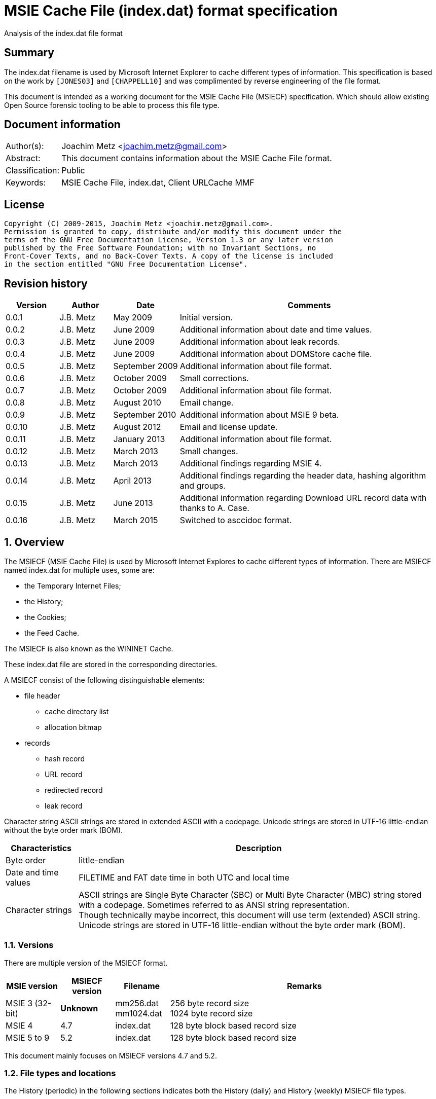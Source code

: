 = MSIE Cache File (index.dat) format specification
Analysis of the index.dat file format

:numbered!:
[abstract]
== Summary
The index.dat filename is used by Microsoft Internet Explorer to cache 
different types of information. This specification is based on the work by 
`[JONES03]` and `[CHAPPELL10]` and was complimented by reverse engineering of 
the file format.

This document is intended as a working document for the MSIE Cache File 
(MSIECF) specification. Which should allow existing Open Source forensic 
tooling to be able to process this file type.


[preface]
== Document information
[cols="1,5"]
|===
| Author(s): | Joachim Metz <joachim.metz@gmail.com>
| Abstract: | This document contains information about the MSIE Cache File format.
| Classification: | Public
| Keywords: | MSIE Cache File, index.dat, Client URLCache MMF
|===

[preface]
== License
....
Copyright (C) 2009-2015, Joachim Metz <joachim.metz@gmail.com>.
Permission is granted to copy, distribute and/or modify this document under the 
terms of the GNU Free Documentation License, Version 1.3 or any later version 
published by the Free Software Foundation; with no Invariant Sections, no 
Front-Cover Texts, and no Back-Cover Texts. A copy of the license is included 
in the section entitled "GNU Free Documentation License".
....

[preface]
== Revision history
[cols="1,1,1,5",options="header"]
|===
| Version | Author | Date | Comments
| 0.0.1 | J.B. Metz | May 2009 | Initial version.
| 0.0.2 | J.B. Metz | June 2009 | Additional information about date and time values.
| 0.0.3 | J.B. Metz | June 2009 | Additional information about leak records.
| 0.0.4 | J.B. Metz | June 2009 | Additional information about DOMStore cache file.
| 0.0.5 | J.B. Metz | September 2009 | Additional information about file format.
| 0.0.6 | J.B. Metz | October 2009 | Small corrections.
| 0.0.7 | J.B. Metz | October 2009 | Additional information about file format.
| 0.0.8 | J.B. Metz | August 2010 | Email change.
| 0.0.9 | J.B. Metz | September 2010 | Additional information about MSIE 9 beta.
| 0.0.10 | J.B. Metz | August 2012 | Email and license update.
| 0.0.11 | J.B. Metz | January 2013 | Additional information about file format.
| 0.0.12 | J.B. Metz | March 2013 | Small changes.
| 0.0.13 | J.B. Metz | March 2013 | Additional findings regarding MSIE 4.
| 0.0.14 | J.B. Metz | April 2013 | Additional findings regarding the header data, hashing algorithm and groups.
| 0.0.15 | J.B. Metz | June 2013 | Additional information regarding Download URL record data with thanks to A. Case.
| 0.0.16 | J.B. Metz | March 2015 | Switched to asccidoc format.
|===

:numbered:
== Overview
The MSIECF (MSIE Cache File) is used by Microsoft Internet Explores to cache 
different types of information. There are MSIECF named index.dat for multiple 
uses, some are:

* the Temporary Internet Files;
* the History;
* the Cookies;
* the Feed Cache.

The MSIECF is also known as the WININET Cache.

These index.dat file are stored in the corresponding directories.

A MSIECF consist of the following distinguishable elements:

* file header
** cache directory list
** allocation bitmap
* records
** hash record
** URL record
** redirected record
** leak record

Character string
ASCII strings are stored in extended ASCII with a codepage.
Unicode strings are stored in UTF-16 little-endian without the byte order mark (BOM).

[cols="1,5",options="header"]
|===
| Characteristics | Description
| Byte order | little-endian
| Date and time values | FILETIME and FAT date time in both UTC and local time
| Character strings | ASCII strings are Single Byte Character (SBC) or Multi Byte Character (MBC) string stored with a codepage. Sometimes referred to as ANSI string representation. +
Though technically maybe incorrect, this document will use term (extended) ASCII string. +
Unicode strings are stored in UTF-16 little-endian without the byte order mark (BOM).
|===

=== Versions

There are multiple version of the MSIECF format.

[cols="1,1,1,5",options="header"]
|===
| MSIE version | MSIECF version | Filename | Remarks
| MSIE 3 (32-bit) | [yellow-background]*Unknown* | mm256.dat +
mm1024.dat | 256 byte record size +
1024 byte record size
| MSIE 4 | 4.7 | index.dat | 128 byte block based record size
| MSIE 5 to 9 | 5.2 | index.dat | 128 byte block based record size
|===

This document mainly focuses on MSIECF versions 4.7 and 5.2.

=== File types and locations
The History (periodic) in the following sections indicates both the History (daily) and History (weekly) MSIECF file types.

==== MSIE 4 on Windows 98

[cols="1,3",options="header"]
|===
| Type of MSIECF file | Characteristics
| Temporary Internet Files (Cache) | %WINDIR%\Temporary Internet Files\index.dat
| History (global) | %WINDIR%\History\index.dat
| History (periodic) | %WINDIR%\History\\MSHist01yyyymmddyyyymmdd\index.dat
| Cookies | %WINDIR%\Cookies\index.dat
|===

==== MSIE 5 on Windows 2000

[cols="1,3",options="header"]
|===
| Type of MSIECF file | Characteristics
| Temporary Internet Files (Cache) | %USERPROFILE%\Local Settings\Temporary Internet Files\Content.IE5\index.dat
| History (global) | %USERPROFILE%\Local Settings\History\History.IE5\index.dat
| History (periodic) | %USERPROFILE%\Local Settings\History\History.IE5\MSHist01yyyymmddyyyymmdd\index.dat
| Cookies | %USERPROFILE%\Cookies\index.dat
| User data | %USERPROFILE%\Application Data\Microsoft\Internet Explorer\UserData\index.dat
|===

==== MSIE 6 on Windows XP SP1, Windows 2003

[cols="1,3",options="header"]
|===
| Type of MSIECF file | Characteristics
| Temporary Internet Files (Cache) | %USERPROFILE%\Local Settings\Temporary Internet Files\Content.IE5\index.dat
| History (global) | %USERPROFILE%\Local Settings\History\History.IE5\index.dat
| History (periodic) | %USERPROFILE%\Local Settings\History\History.IE5\MSHist01yyyymmddyyyymmdd\index.dat
| Cookies | %USERPROFILE%\Cookies\index.dat
| User data | %USERPROFILE%\UserData\index.dat
|===

==== MSIE 7 on Windows XP SP2

[cols="1,3",options="header"]
|===
| Type of MSIECF file | Characteristics
| Temporary Internet Files (Cache) | %USERPROFILE%\Local Settings\Temporary Internet Files\Content.IE5\index.dat
| History (global) | %USERPROFILE%\Local Settings\History\History.IE5\index.dat
| History (periodic) | %USERPROFILE%\Local Settings\History\History.IE5\MSHist01yyyymmddyyyymmdd\index.dat
| Cookies | %USERPROFILE%\Cookies\index.dat
| Feeds Cache | %USERPROFILE%\Local Settings\Application Data\Microsoft\Feeds Cache\index.dat
| User data | %USERPROFILE%\UserData\index.dat
|===

==== MSIE 7 on Vista

[cols="1,3",options="header"]
|===
| Type of MSIECF file | Characteristics
| Temporary Internet Files (Cache) | %USERPROFILE%\AppData\Local\Microsoft\Windows\Temporary Internet Files\Content.IE5\index.dat +
%USERPROFILE%\AppData\Local\Microsoft\Windows\Temporary Internet Files\Low\Content.IE5\index.dat
| History (global) | %USERPROFILE%\AppData\Local\Microsoft\Windows\History\History.IE5\index.dat +
%USERPROFILE%\AppData\Local\Microsoft\Windows\History\Low\History.IE5\index.dat +
| History (periodic) | %USERPROFILE%\AppData\Local\Microsoft\Windows\History\History.IE5\MSHist01yyyymmddyyyymmdd\index.dat +
%USERPROFILE%\AppData\Local\Microsoft\Windows\History\Low\History.IE5\MSHist01yyyymmddyyyymmdd\index.dat
| Cookies | %USERPROFILE%\AppData\Roaming\Microsoft\Windows\Cookies\index.dat +
%USERPROFILE%\AppData\Roaming\Microsoft\Windows\Cookies\Low\index.dat +
%USERPROFILE%\AppData\Local\Temp\Low\Cookies\index.dat
| User data | %USERPROFILE%\AppData\Roaming\Microsoft\Internet Explorer\UserData\index.dat +
%USERPROFILE%\AppData\Roaming\Microsoft\Internet Explorer\UserData\Low\index.dat
| Feeds Cache | %USERPROFILE%\AppData\Local\Microsoft\Feeds Cache\index.dat
|===

==== MSIE 8 on Windows XP SP3

[cols="1,3",options="header"]
|===
| Type of MSIECF file | Characteristics
| Temporary Internet Files (Cache) | %USERPROFILE%\Local Settings\Temporary Internet Files\Content.IE5\index.dat
| History (global) | %USERPROFILE%\Local Settings\History\History.IE5\index.dat
| History (periodic) | %USERPROFILE%\Local Settings\History\History.IE5\MSHist01yyyymmddyyyymmdd\index.dat
| Cookies | %USERPROFILE%\Cookies\index.dat
| User data | %USERPROFILE%\UserData\index.dat
| InPrivate Filtering | %USERPROFILE%\PrivacIE\index.dat
| [yellow-background]*Compatibility Cache* | 
| TLD Cache | %USERPROFILE%\IETldCache\index.dat
| Feeds Cache | %USERPROFILE%\Local Settings\Application Data\Microsoft\Feeds Cache\index.dat
| DOM store | %USERPROFILE%\Local Settings\Application Data\Microsoft\Internet Explorer\DOMStore\index.dat
|===

==== MSIE 8 on Windows 2008

[cols="1,3",options="header"]
|===
| Type of MSIECF file | Characteristics
| Temporary Internet Files (Cache) | %USERPROFILE%\AppData\Local\Microsoft\Windows\Temporary Internet Files\Content.IE5\index.dat +
%USERPROFILE%\AppData\Local\Microsoft\Windows\Temporary Internet Files\Low\Content.IE5\index.dat
| History (global) | %USERPROFILE%\AppData\Local\Microsoft\Windows\History\History.IE5\index.dat +
%USERPROFILE%\AppData\Local\Microsoft\Windows\History\Low\History.IE5\index.dat
| History (periodic) | %USERPROFILE%\AppData\Local\Microsoft\Windows\History\History.IE5\MSHist01yyyymmddyyyymmdd\index.dat +
%USERPROFILE%\AppData\Local\Microsoft\Windows\History\Low\History.IE5\MSHist01yyyymmddyyyymmdd\index.dat
| Cookies | %USERPROFILE%\AppData\Roaming\Microsoft\Windows\Cookies\index.dat +
%USERPROFILE%\AppData\Roaming\Microsoft\Windows\Cookies\Low\index.dat +
[yellow-background]*%USERPROFILE%\AppData\Local\Temp\Low\Cookies\index.dat*
| User data | %USERPROFILE%\AppData\Roaming\Microsoft\Internet Explorer\UserData\index.dat +
%USERPROFILE%\AppData\Roaming\Microsoft\Internet Explorer\UserData\Low\index.dat
| InPrivate Filtering | %USERPROFILE%\AppData\Roaming\Microsoft\Windows\PrivacIE\index.dat +
%USERPROFILE%\AppData\Roaming\Microsoft\Windows\PrivacIE\Low\index.dat
| [yellow-background]*Compatibility Cache* | %USERPROFILE%\AppData\Roaming\Microsoft\Windows\IECompatCache\index.dat +
%USERPROFILE%\AppData\Roaming\Microsoft\Windows\IECompatCache\Low\index.dat
| TLD Cache | %USERPROFILE%\AppData\Roaming\Microsoft\Windows\IETldCache\index.dat +
%USERPROFILE%\AppData\Roaming\Microsoft\Windows\IETldCache\Low\index.dat
| Feeds Cache | %USERPROFILE%\AppData\Local\Microsoft\Feeds Cache\index.dat
| DOM store | %USERPROFILE%\AppData\Local\Microsoft\Internet Explorer\DOMStore\index.dat +
%USERPROFILE%\AppData\LocalLow\Microsoft\Internet Explorer\DOMStore\index.dat
|===

==== MSIE 9 on Windows 7

[cols="1,3",options="header"]
|===
| Type of MSIECF file | Characteristics
| Temporary Internet Files (Cache) | %USERPROFILE%\AppData\Local\Microsoft\Windows\Temporary Internet Files\Content.IE5\index.dat +
%USERPROFILE%\AppData\Local\Microsoft\Windows\Temporary Internet Files\Low\Content.IE5\index.dat
| History (global) | %USERPROFILE%\AppData\Local\Microsoft\Windows\History\History.IE5\index.dat +
%USERPROFILE%\AppData\Local\Microsoft\Windows\History\Low\History.IE5\index.dat
| History (periodic) | %USERPROFILE%\AppData\Local\Microsoft\Windows\History\History.IE5\MSHist01yyyymmddyyyymmdd\index.dat +
%USERPROFILE%\AppData\Local\Microsoft\Windows\History\Low\History.IE5\MSHist01yyyymmddyyyymmdd\index.dat
| Cookies | %USERPROFILE%\AppData\Roaming\Microsoft\Windows\Cookies\index.dat +
%USERPROFILE%\AppData\Roaming\Microsoft\Windows\Cookies\Low\index.dat
| User data | %USERPROFILE%\AppData\Roaming\Microsoft\Internet Explorer\UserData\index.dat +
%USERPROFILE%\AppData\Roaming\Microsoft\Internet Explorer\UserData\Low\index.dat
| InPrivate Filtering | %USERPROFILE%\AppData\Roaming\Microsoft\Windows\PrivacIE\index.dat +
%USERPROFILE%\AppData\Roaming\Microsoft\Windows\PrivacIE\Low\index.dat
| [yellow-background]*Compatibility Cache* | %USERPROFILE%\AppData\Roaming\Microsoft\Windows\IECompatCache\index.dat +
%USERPROFILE%\AppData\Roaming\Microsoft\Windows\IECompatCache\Low\index.dat
| TLD Cache | %USERPROFILE%\AppData\Roaming\Microsoft\Windows\IETldCache\index.dat +
%USERPROFILE%\AppData\Roaming\Microsoft\Windows\IETldCache\Low\index.dat
| Feeds Cache | %USERPROFILE%\AppData\Local\Microsoft\Feeds Cache\index.dat
| DOM store | %USERPROFILE%\AppData\Local\Microsoft\Internet Explorer\DOMStore\index.dat +
%USERPROFILE%\AppData\LocalLow\Microsoft\Internet Explorer\DOMStore\index.dat
| Download history | %USERPROFILE%\AppData\Roaming\Microsoft\Windows\IEDownloadHistory\index.dat
|===

=== Test version
The following version of programs were used to test the information within this document:

* MSIE 4, 5, 6, 7, 8, 9

== File header
The file header is of 72 bytes of size and consists of:

[cols="1,1,1,5",options="header"]
|===
| Offset | Size | Value | Description
| 0 | 28 | "Client\x20UrlCache\x20MMF\x20Ver\x20#.#\x00" | The signature and version string +
ASCII string with an end-of-string character +
The # characters contain the major and minor versions.
| 28 | 4 | | The file size
| 32 | 4 | | The first hash table record offset +
The file offset to the first part of the hash table +
This value always should be a multitude of 128 and greater equal 0x4000 or 0 if no hash table is available.
| 36 | 4 | | The total number of blocks
| 40 | 4 | | The number of allocated blocks
| 44 | 4 | 0 | [yellow-background]*Unknown (Empty value)*
| 48 | 4 | | The cache size (quota) limit of the container +
Contains the number of bytes
| 52 | 4 | 0 | [yellow-background]*Unknown* +
[yellow-background]*Empty value or 64-bit extension of previous value*
| 56 | 4 | | The cache size of the container +
Contains the number of bytes
| 60 | 4 | 0 | [yellow-background]*Unknown* +
[yellow-background]*Empty value or 64-bit extension of previous value*
| 64 | 4 | | The non-releasable cache size of the container. (The size of the cache container exempt from scavenging) +
Contains the number of bytes
| 68 | 4 | 0 | [yellow-background]*Unknown* +
[yellow-background]*Empty value or 64-bit extension of previous value*
|===

The container is the cache container e.g. the files in the corresponding cache 
directories.

[NOTE]
[yellow-background]*Can the signature and version string be set in the registry? Is it variable of length? Or is 28 bytes the maximum length?*

=== The cache directory table
The file header is followed by the cache directory table.

The cache directory table is variable of size and consists of:

[cols="1,1,1,5",options="header"]
|===
| Offset | Size | Value | Description
| 72 | 4 | | Number of cache directory entries +
[yellow-background]*A maximum of 32 ?*
| 76 | ... | | Cache directory entries
|===

The cache directory entry is 12 bytes of size and consists of:

[cols="1,1,1,5",options="header"]
|===
| Offset | Size | Value | Description
| 0 | 4 | | The number of cached files in the directory
| 4 | 8 | | Cache directory name +
ASCII string without an end-of_string character
|===

[NOTE]
A cache directory can contain other files besides the cached files.

=== Header data
The cache directory table is follow by the header data which is an array of
32 x 32-bit values.

[cols="1,1,1,5",options="header"]
|===
| Offset | Size | Value | Description
| 460 (0x1cc) | 4 | | [yellow-background]*Unknown* +
[yellow-background]*0a 00 00 00*
| 464 | 4 | | [yellow-background]*Unknown* +
[yellow-background]*02 00 00 00* +
[yellow-background]*04 00 00 00* +
[yellow-background]*9f 00 00 00*
| 468 | 4 | | [yellow-background]*Unknown* +
[yellow-background]*04 00 00 00* +
[yellow-background]*c5 05 00 00* +
[yellow-background]*d2 00 00 00*
| 472 | 8 | | [yellow-background]*Unknown (Empty values)*
| 480 | 4 | | [yellow-background]*Unknown* +
[yellow-background]*08 40 00 00*
| 484 | ... | | 
| 588 | 4 | | [yellow-background]*Unknown (Empty values)*
|===

=== The allocation bitmap
The allocation bitmap is situated at offset 592 (0x250). The allocation bitmap 
continues to offset 16384 (0x4000) but only the number of bytes necessary for 
the file size is used.

Every bit represents a block of 128 byte (0x80) starting at the (base) offset 
0x4000. The bitmap is stored byte-wise where the LSB refers to the lowest 
offset, e.g.
....
base offset	: 0x4000
first allocation bitmap byte	: 0xf0
unallocated range	: 0x4000 – 0x4200
allocated range	: 0x4200 - 0x4400
....

== Hash table record
The hash table record consists of:

* the hash table header
* hash table entries

The hash table record is 4096 bytes of size.

The hash table header is 16 bytes of size and consist of:

[cols="1,1,1,5",options="header"]
|===
| Offset | Size | Value | Description
4+| _WININET FILEMAP_ENTRY_
| 0 | 4 | "HASH" | The signature
| 4 | 4 | 32 (0x20) | The number of blocks in hash table +
The block size is 128 bytes +
32 x 128 = 4096 +
This value includes the size of the hash table header +
The hash table entry data size is: +
4096 – 12 = 4084
4+| _WININET LIST_FILEMAP_ENTRY_
| 8 | 4 | | Next hash table record offset +
The file offset to the next part of the hash table or 0 if this is the last part of the hash table
| 12 | 4 | | The sequence number +
0 identifies the first hash table record
|===

=== Hash table entry
The hash table entry (HASH_ITEM) is 8 bytes of size and consists of:

[cols="1,1,1,5",options="header"]
|===
| Offset | Size | Value | Description
| 0 | 4 | | Record hash
| 4 | 4 | | Record offset +
This value always should be a multitude of 128 and greater equal 0x4000 +
If the record offset contains the same value as the record hash the value is unused
|===

Hash table entries that contain the same record hash and offset seem to be unused.

=== Record hash
The record hash is 32-bits of size and consists of:

[cols="1,1,1,5",options="header"]
|===
| Offset | Size | Value | Description
| 0.0 | 5 bits | | Record hash flags
| 0.5 | 1 bit | | [yellow-background]*Unused*
| 0.6 | 26 bits | | Record hash value
|===

The record hash can contain different values:

[cols="1,5",options="header"]
|===
| Value | Description
| 0x#######0 | Valid URL record
| 0x00000001 | Invalid URL record +
Some of the record offsets might be still valid
| 0x00000003 | [yellow-background]*unknown record* +
[yellow-background]*only seen as unused: with a record offset of 0x00000003*
| 0x#######5 | REDR record
| 0x0badf00d | Hash table entry is uninitialized
| 0xdeadbeef | Hash table entry is uninitialized (MSIE 8)
|===

[yellow-background]*The uninitialized hash table entries can occur in all hash table records not only the last one. Often the hash tables are only filled to offset 0xe00?*

The valid URL records in the hash table do not refer to all the allocated URL 
records in the file.

[yellow-background]*Maybe the record hash refers to a bucket of records not a single record.*

=== Record hash flags

[cols="1,5",options="header"]
|===
| Value | Description
| 0x01 | Entry is unused
| 0x02 | Entry is locked
| 0x04 | Entry is redirected (point to a REDR record)
| 0x08 | Entry is part of group
| 0x10 | Entry is part of a list of groups
|===

=== Hash algorithm
[yellow-background]*TODO: add text.*

== URL record
The URL record represents a cached entry. `[JONES03]` refers to this record as 
the URL activity record.

=== URL record format version 4.7
The URL record version 4.7 ([yellow-background]*URL_FILEMAP_ENTRY*) is variable 
of size and consists of:

[cols="1,1,1,5",options="header"]
|===
| Offset | Size | Value | Description
4+| _WININET FILEMAP_ENTRY_
| 0 | 4 | "URL\x20" | The signature
| 4 | 4 | | The number of blocks in URL record +
The block size is 128 bytes
4+| 
| 8 | 8 | | The secondary time value +
Contains a FILETIME or 0 if not set +
See section: <<use_of_filetime_values,Use of the FILETIME values>>
| 16 | 8 | | The primary time value +
Contains a FILETIME or 0 if not set +
[yellow-background]*Can contain 0x7fffffff 0xffffffff* +
See section: <<use_of_filetime_values,Use of the FILETIME values>>
| 24 | 8 | | [yellow-background]*Expiration date and time* +
Contains a FILETIME or 0 if not set
| 32 | 4 | | Cached file size +
Contains the number of bytes
| 36 | 12 | | [yellow-background]*Unknown (Empty values)*
| 48 | 4 | | [yellow-background]*Unknown (Empty values)*
| 52 | 4 | | [yellow-background]*Unknown*
| 56 | 4 | 104 (0x0068) | The location offset +
The value is relative to the start of the URL record or 0 if not set
| 60 | 1 | | Cache directory index +
A value of 0 represents the first cache directory
| 61 | 3 | | [yellow-background]*Unknown*
| 64 | 4 | | The filename offset +
The value is relative to the start of the URL record or 0 if not set
| 68 | 4 | | Cache entry flags
| 72 | 4 | | The data offset +
The value is relative to the start of the URL record or 0 if not set
| 76 | 4 | | The data size
| 80 | 4 | | [yellow-background]*Unknown (Empty values)*
| 84 | 4 | | Last checked date and time (Last synchronization date and time) +
Contains a FAT date time or 0 if not set +
See section: <<fat_date_time,FAT date time>>
| 88 | 4 | | Number of hits
| 92 | 4 | | [yellow-background]*Unknown (Empty values)* +
[yellow-background]*Use count used in memory?*
| 96 | 4 | | [yellow-background]*Unknown (Last cache synchronization date and time)* +
Contains a FAT date time or 0 if not set +
See section: <<fat_date_time,FAT date time>>
| 100 | 4 | | [yellow-background]*Unknown (Empty values)*
4+| _URL record data variable of size_
| 104 +
(location offset) | ... | | The location +
ASCII string with an end-of-string character +
[yellow-background]*Special characters are URL encoded* +
(4 byte aligned)
| (filename offset) | ... | | The filename in cache directory +
ASCII string with an end-of-string character
| (data offset) | (data size) | | Data
| ... | ... | | [yellow-background]*Unknown (Uninitialized)*
|===

=== URL record format version 5.2
The URL record version 5.2 (IE5_URL_FILEMAP_ENTRY or IE6_URL_FILEMAP_ENTRY) is 
variable of size and consists of:

[cols="1,1,1,5",options="header"]
|===
| Offset | Size | Value | Description
4+| _WININET FILEMAP_ENTRY_
| 0 | 4 | "URL\x20" | The signature
| 4 | 4 | | The number of blocks in URL record +
The block size is 128 bytes
4+| 
| 8 | 8 | | The secondary time value
Contains a FILETIME or 0 if not set +
See section: <<use_of_filetime_values,Use of the FILETIME values>>
| 16 | 8 | | The primary time value +
Contains a FILETIME or 0 if not set +
See section: <<use_of_filetime_values,Use of the FILETIME values>>
| 24 | 4 | | Expiration date and time +
Contains a FAT date time or 0 if not set +
[yellow-background]*Can contain 0xffff 0xffff (seen in a Visited URL record with an about: URI)* +
[yellow-background]*-1 => never* +
See section: <<fat_date_time,FAT date time>>
| 28 | 4 | | [yellow-background]*Unknown (Empty values)*
| 32 | 4 | | Cached file size +
Contains the number of bytes
| 36 | 4 | | Upper part of a 64-bit cached file size +
Contains the number of bytes
| 40 | 4 | | Group or group list offset
| 44 | 4 | | The non-releasable time delta (exempt time delta) +
Contains the number of seconds +
Contains the number of seconds before the cached item may be released. The time delta is relative to the [yellow-background]*last access time*. Often it contains the value 86400 (0x00015180) seconds or 24 hours.
| 48 | 4 | 96 (0x0060) | [yellow-background]*Unknown offset* +
The value is relative to the start of the URL record
| 52 | 4 | 104 (0x0068) | The location offset +
The value is relative to the start of the URL record or 0 if not set
| 56 | 1 | | Cache directory index +
A value of 0 represents the first cache directory +
[yellow-background]*0xfe => special type (cookie/iecompat/iedownload)?* +
[yellow-background]*0xff => ?* +
[yellow-background]*Note: A value of 0xFF could be a special flag. There is no associated file in the cache and the URL has the a *.cdf extension. Could be Channel Definition Files.*
| 57 | 1 | | [yellow-background]*Unknown (synchronization count)* +
[yellow-background]*0x00 => +
[yellow-background]*0x01 => +
[yellow-background]*0x02 => +
[yellow-background]*0x03 =>
| 58 | 1 | | [yellow-background]*Format version* +
[yellow-background]*0x00 => IE5_URL_FILEMAP_ENTRY* +
[yellow-background]*0x10 => IE6_URL_FILEMAP_ENTRY*
| 59 | 1 | | [yellow-background]*Copy of format version* +
[yellow-background]*0x00 => IE5_URL_FILEMAP_ENTRY* +
[yellow-background]*0x10 => IE6_URL_FILEMAP_ENTRY*
| 60 | 4 | | The filename offset +
The value is relative to the start of the URL record or 0 if not set
| 64 | 4 | | Cache entry flags
| 68 | 4 | | The data offset +
The value is relative to the start of the URL record or 0 if not set
| 72 | 4 | | The data size
| 76 | 4 | | [yellow-background]*Unknown (file extension offset or empty values)*
| 80 | 4 | | Last checked date and time (Last synchronization date and time) +
Contains a FAT date time or 0 if not set +
See section: <<fat_date_time,FAT date time>>
| 84 | 4 | | Number of hits [yellow-background]*(number of times the entry has been locked)*
| 88 | 4 | | [yellow-background]*Unknown (Empty values)* +
[yellow-background]*Use count used in memory?* +
[yellow-background]*(level of lock nesting of the entry)*
| 92 | 4 | | [yellow-background]*Unknown* +
[yellow-background]*Last cache synchronization date and time (entry creation time?)* +
Contains a FAT date time or 0 if not set +
See section: <<fat_date_time,FAT date time>>
4+| _URL record data variable of size_
| 96 +
(unknown offset) | 4 | | [yellow-background]*Unknown value* +
(8 byte aligned)
| 100 | 4 | | [yellow-background]*Unknown (Uninitialized)
| 104 +
(location offset) | ... | | The location +
ASCII string with an end-of-string character +
[yellow-background]*Special characters are URL encoded* +
[yellow-background]*(8 byte aligned)*
| (filename offset) | ... | | The filename in cache directory +
ASCII string with an end-of-string character
| (data offset) | (data size) | | Data
| ... | ... | | [yellow-background]*Unknown (Uninitialized)*
|===

=== Cache entry flags
The cache entry flags consist of the following values:

[cols="1,1,5",options="header"]
|===
| Value | Identifier | Description
| 0x00000001 | NORMAL_CACHE_ENTRY | Normal cache entry; can be deleted to recover space for new entries.
| 0x00000002 | STABLE_CACHE_ENTRY | 
| 0x00000004 | STICKY_CACHE_ENTRY | Sticky cache entry that is exempt from scavenging for the amount of time specified by release  (exempt) delta. The default value set by the function CommitUrlCacheEntry is one day. +
[yellow-background]*Has extended flags (unknown value at offset 40): 0x00004008?*
| 0x00000008 | EDITED_CACHE_ENTRY | Cache entry file that has been edited externally. This cache entry type is exempt from scavenging. +
[yellow-background]*Set for iecompat: and TLD Cache entries*
| 0x00000010 | TRACK_OFFLINE_CACHE_ENTRY | Not currently implemented.
| 0x00000020 | TRACK_ONLINE_CACHE_ENTRY | Not currently implemented.
| 0x00000040 | | [yellow-background]*Is cached/cache-able?* +
[yellow-background]*Not set if header contains "Pragma: no-cache" or other cache related headers are present*
3+| 
| 0x00001000 | | [yellow-background]*HTTP request method* +
[yellow-background]*0 => GET* +
[yellow-background]*| 1 => POST*
3+| 
| 0x00010000 | SPARSE_CACHE_ENTRY | Partial response cache entry.
| 0x00020000 | OCX_CACHE_ENTRY | OLE Control Extension (OCX) cache entry. +
OCX is a predecessor of ActiveX +
[yellow-background]*Set for PrivacIE:*+
3+| 
| 0x00100000 | COOKIE_CACHE_ENTRY | Cookie cache entry.
| 0x00200000 | URLHISTORY_CACHE_ENTRY | Visited link cache entry.
| 0x00400000 | PENDING_DELETE_CACHE_ENTRY | Cache entry is pending deletion.
3+| 
| 0x10000000 | INSTALLED_CACHE_ENTRY | [yellow-background]*Unknown*
3+| 
| 0x80000000 | IDENTITY_CACHE_ENTRY | [yellow-background]*Unknown*
|===

=== URL record types
The URL record values have different meanings for different types of MSIECF files.

[cols="1,3",options="header"]
|===
| Type of MSIECF file | Location
| Temporary Internet Files (Cache) | <URI>
| History (global) | Visited: <username>@<URI>
| History (periodic) | :<date range>: <username>@<URI> +
Where date range is formatted as: yyyymmddyyyymmdd +
[yellow-background]*What about Host: in the visited URI e.g.* +
[yellow-background]*:2013011020130111: test@:Host: My Computer* +
[yellow-background]*:2013010920130110: test@file:///C:/test.txt*
| Cookies | Cookie:<username>@<URI>
| InPrivate Filtering | PrivacIE:<URI filter expression>
| [yellow-background]*Compatibility Cache* | iecompat:<filename>
| TLD Cache | ietld:<filename>
| Feeds Cache | feedplat:<URI>
| User data | userdata:<username>@<protocol>@<URI>
| DOM store | DOMStore:<URI>
| Download history | iedownload:<GUID>
|===

[NOTE]
[yellow-background]*Both History (global) and History (periodic) set URLHISTORY_CACHE_ENTRY but global sets STICKY_CACHE_ENTRY and periodic sets STICKY_CACHE_ENTRY.*

According to `[BUNTING]` the History (global) URL record type contains:
....
<username>@<URL>
....

This has not been seen in MSIE 4 - 9 cache files.

==== Cache URL record data
The cache URL record contains a string with headers of the HTTP response.

....
flags: 0x00000001
HTTP/1.0 200 OK^M
Content-Type: image/gif^M
Pragma: no-cache^M
Content-Length: 43^M
^M
~U:username^M

flags: 0x00000005
HTTP/1.0 200 OK^M
ETag: "13e-411e677a07f80"^M
Content-Length: 318^M
Content-Type: image/x-icon^M
X-Cache: MISS from sq25.wikimedia.org^M
X-Cache-Lookup: HIT from sq25.wikimedia.org:3128^M
X-Cache: MISS from knsq26.knams.wikimedia.org^M
X-Cache-Lookup: HIT from knsq26.knams.wikimedia.org:3128^M
X-Cache: HIT from knsq3.knams.wikimedia.org^M
X-Cache-Lookup: HIT from knsq3.knams.wikimedia.org:80^M
^M
~U:username^M

flags: 0x00000041
HTTP/1.1 200 OK^M
Content-Length: 1445^M
Content-Type: image/gif^M
ETag: "096398e49cc81:bd5"^M
X-Powered-By: ASP.NET^M
^M
~U:username^M

flags: 0x00000045
HTTP/1.1 200 OK^M
Content-Length: 25214^M
Content-Type: image/x-icon^M
ETag: "931c9030e226c61:284"^M
X-UA-Compatible: IE=EmulateIE7^M
X-Powered-By: ASP.NET^M
^M
~U:username^M

flags: 0x00001001
HTTP/1.0 200 OK^M
P3P: CP="NOI DEVo TAIa OUR BUS"^M
X-Function: 101^M
Pragma: no-cache^M
Content-Type: application/x-javascript^M
Content-Length: 209^M
^M
~U:username^M

HTTP/1.0 200 OK^M
P3P: CP="NON NID PSAa PSDa OUR IND UNI COM NAV STA",policyref="/w3c/p3p.xml"^M
P3P: CP="NON NID PSAa PSDa OUR IND UNI COM NAV STA",policyref="/w3c/p3p.xml"^M
ETag: "c9e504-2b-428a378f"^M
Content-Length: 43^M
Content-Type: image/gif^M
^M
~U:username^M

flags: 0x00001041
HTTP/1.1 200 OK^M
Content-Type: text/html; charset=UTF-8^M
Transfer-Encoding: chunked^M
^M
~U:username^M

HTTP/1.1 200 OK^M
Content-Type: text/html; charset=utf-8^M
P3P: CP="ALL IND DSP COR ADM CONo CUR CUSo IVAo IVDo PSA PSD TAI TELo OUR SAMo CNT COM INT NAV ONL PHY PRE PUR UNI"^M
X-Powered-By: ASP.NET^M
X-UA-Compatible: IE=EmulateIE7^M
X-AspNet-Version: 2.0.50727^M
Transfer-Encoding: chunked^M
^M
~U:username^M
....

==== Visited URL record data
The visited URL record contains information which user visited what URI.

The URL record location consists of the following string
....
Visited: <username>@<URI>
....

If set the URL record data contains multiple entries in the following format:

[cols="1,1,1,5",options="header"]
|===
| Offset | Size | Value | Description
| 0 | 2 | | The entry size
| 2 | 1 | | The entry type
| 3 | 1 | | The value type
| 4 | (entry size - 4) | | Value data
|===

The last entry is an empty entry consisting of 4 zero-bytes.

[cols="1,1,1,5",options="header"]
|===
| Entry type | Value type | Identifier | Description
| 0x02 | 0x00 | | [yellow-background]*Unknown*
4+| 
| 0x0e | 0x1e | | [yellow-background]*Unknown* +
A GUID formatted as a string {000000-0000-0000-0000-00000000} with end-of-string character +
[yellow-background]*(5 trailing empty bytes)*
4+| 
| 0x10 | 0x1f | | Page title +
Unicode string (UTF-16 little-endian) without byte-order-mark and with end-of-string character +
[yellow-background]*(4 trailing empty bytes)*
| 0x11 | 0x01 | | [yellow-background]*Filenames* +
[yellow-background]*Special characters are URL encoded* +
[yellow-background]*(4 trailing empty bytes)*
4+| 
| 0x14 | 0x03 | | [yellow-background]*Unknown* +
[yellow-background]*(4 trailing empty bytes)*
| 0x15 | 0x1e | | HTTP URI of favicon +
Extended ASCII string with end-of-string character +
[yellow-background]*(4 trailing empty bytes)*
| 0x16 | 0x1f | | File URI +
Unicode string (UTF-16 little-endian) without byte-order-mark and with end-of-string character +
Special characters are URL encoded +
[yellow-background]*(4 trailing empty bytes)*
| 0x17 | 0x13 | | [yellow-background]*Unknown* +
[yellow-background]*(4 trailing empty bytes)*
| 0x18 | 0x40 | | [yellow-background]*Unknown* +
Contains a FILETIME +
[yellow-background]*(4 trailing empty bytes)*
4+| 
| 0x1c | 0x03 | | [yellow-background]*Unknown* +
[yellow-background]*(4 trailing empty bytes)*
4+| 
| 0x1e | 0x40 | | [yellow-background]*Unknown* +
Contains a FILETIME +
[yellow-background]*(4 trailing empty bytes)*
Contains a FILETIME
4+| 
| 0x20 | 0x03 | | [yellow-background]*Unknown* +
[yellow-background]*(4 trailing empty bytes)*
|===

The value types are similar to the values used by the OLE variant types (VT) and MAPI data (property) types (PT):

[cols="1,1,5",options="header"]
|===
| Value type | Identifier | Description
| 0x00 | VT_EMPTY | Empty
| 0x01 | | [yellow-background]*Multi value UTF-16 string?*
3+| 
| 0x03 | VT_I4 | Integer 32-bit signed
3+| 
| 0x1e | VT_LPSTR | Extended ASCII string with end-of-string character
| 0x1f | VT_LPWSTR | Unicode string (UTF-16 little-endian) without byte-order-mark and with end-of-string character
|===

[yellow-background]*What about the first entry it has an empty value type but contains values.*
[yellow-background]*Perhaps it's some kind of header? It is present in every validation data.*
[yellow-background]*first 32-bit value contains:*
....
00 00 00 00 00 00 00 00  00 00 00 00 (0 or 1 entries)
00 00 00 10 00 00 00 00  00 00 00 00 (0 or 1 entries)
00 00 00 10 00 00 00 00  01 00 00 00 (multiple entries)
00 00 00 10 00 00 00 00  03 00 00 00 (multiple entries)
....

==== InPrivate Filtering URL record data
[yellow-background]*data does not change between items*
....
00000000: f1 ff 00 00 01 00 00 00  04 00 00 00 81 41 33 21   ........ .....A3!
00000010: 00 00 00 00
....

==== Compatibility URL record data
[yellow-background]*data does not change between items*
....
00000000: 58 49 71 17 00 00 08 00  00 00 00 00               XIq..... ....
....

==== TLD URL record data
[yellow-background]*data does not change between items*
....
00000000: 01 00 00 00 01 00 00 00  00 00 00 00               ........ ....
....

==== Download URL record data
If set the URL record data contains data in the following format:

[cols="1,1,1,5",options="header"]
|===
| Offset | Size | Value | Description
| 0 | 4 | 0x00000085 | [yellow-background]*Unknown* +
[yellow-background]*Value does not change, maybe version indicator*
| 4 | 4 | | [yellow-background]*Download status* +
[yellow-background]*0x00000001 => in progress?* +
[yellow-background]*0x00000003 => paused* +
[yellow-background]*0x00000006 => interrupted* +
[yellow-background]*0x0000000b => completed*
| 8 | 8 | | [yellow-background]*Unknown (Empty values)*
| 16 | 4 | | [yellow-background]*Unknown* +
[yellow-background]*sometimes 0*
| 20 | 16 | | [yellow-background]*GUID* +
[yellow-background]*Should match the GUID in the location string or 0 if not set e.g. in canceled download*
| 36 | 8 | | [yellow-background]*Download start time* +
Contains a FILETIME
| 44 | 4 | | [yellow-background]*Unknown (Empty values)*
| 48 | 8 | | [yellow-background]*Unknown*
| 56 | 4 | | [yellow-background]*Unknown*
| 60 | 4 | | [yellow-background]*Unknown*
| 64 | 4 | | [yellow-background]*Unknown*
| 68 | 4 | | [yellow-background]*Unknown*
| 72 | 8 | | Total download size +
Value in bytes
| 80 | 8 | | [yellow-background]*If status is in progress* +
[yellow-background]*Number of bytes downloaded?*
| 88 | 8 | | [yellow-background]*Unknown*
| 96 | 8 | | [yellow-background]*Unknown (Empty values)*
| 104 | 8 | | [yellow-background]*Unknown* +
[yellow-background]*Set to 1 if string array contains a company/organization name?*
| 112 | 8 | | [yellow-background]*Unknown* +
[yellow-background]*0x06*
| 120 | 4 | | Flags +
0x01 => complete download (otherwise partial) +
[yellow-background]*0x02 => unknown (related to signing info)* +
[yellow-background]*0x04 => unknown (related to signing info)* +
0x08 => string array contains a company/organization name +
0x10 => string array contains originating website URL +
[yellow-background]*0x40 => unknown (related to signing info)*
| 124 | 16 | | [yellow-background]*Unknown (Empty values)*
| 140 | 4 | | [yellow-background]*Unknown* +
[yellow-background]*Set to 1 if string array contains a company/organization name?*
| 144 | 2 | | [yellow-background]*Unknown* +
[yellow-background]*2 => HTTP/HTTPS*
| 146 | 2 | | [yellow-background]*Unknown* +
[yellow-background]*0x5000 HTTP*
| 148 | 4 | | [yellow-background]*Unknown (hash or checksum?)* +
[yellow-background]*not set for FTP*
| 152 | 152 | | [yellow-background]*Unknown (Empty values)*
| 304 | 8 | | [yellow-background]*Unknown* +
[yellow-background]*0 most of the time also seen 1*
| 312 | ...  | | [yellow-background]*Array of strings*
|===

[yellow-background]*Does the Last cache synchronization date and time of the URL contain the download time or is this just a common side effect of original purpose of the date and time value?*

....
iedownload:{7EAE5A0A-00F9-11E2-8E4F-705AB642E02F}

GUID related to GUID in URL location?
FILETIME (same as primary time? Sep 17, 2012 18:57:26.719662000)
downloaded file size
00000000: 85 00 00 00 0b 00 00 00  00 00 00 00 00 00 00 00   ........ ........ 
00000010: e9 fd 00 00 45 88 5d 33  f9 00 e2 11 8e 4f 70 5a   ....E.]3 .....OpZ 
00000020: b6 42 e0 2f cc 7e 99 47  06 95 cd 01 00 00 00 00   .B./.~.G ........ 

00000030: 91 01 00 00 00 00 00 00  01 00 00 00 01 00 00 00   ........ ........ 
00000040: 00 00 00 00 01 00 00 00  28 cc 04 01 00 00 00 00   ........ (....... 

00000050: 59 b5 00 00 00 00 00 00  01 00 00 00 00 00 00 00   Y....... ........ 
00000060: 00 00 00 00 00 00 00 00  01 00 00 00 00 00 00 00   ........ ........ 
00000070: 06 00 00 00 00 00 00 00  19 00 00 00 00 00 00 00   ........ ........ 
00000080: 00 00 00 00 00 00 00 00  00 00 00 00 01 00 00 00   ........ ........ 
00000090: 02 00 00 50 17 40 0f 1a                            ...P.@.. ........ 

00000090:                          00 00 00 00 00 00 00 00   ...P.@.. ........ 
000000a0: 00 00 00 00 00 00 00 00  00 00 00 00 00 00 00 00   ........ ........ 
000000b0: 00 00 00 00 00 00 00 00  00 00 00 00 00 00 00 00   ........ ........ 
000000c0: 00 00 00 00 00 00 00 00  00 00 00 00 00 00 00 00   ........ ........ 
000000d0: 00 00 00 00 00 00 00 00  00 00 00 00 00 00 00 00   ........ ........ 
000000e0: 00 00 00 00 00 00 00 00  00 00 00 00 00 00 00 00   ........ ........ 
000000f0: 00 00 00 00 00 00 00 00  00 00 00 00 00 00 00 00   ........ ........ 
00000100: 00 00 00 00 00 00 00 00  00 00 00 00 00 00 00 00   ........ ........ 
00000110: 00 00 00 00 00 00 00 00  00 00 00 00 00 00 00 00   ........ ........ 
00000120: 00 00 00 00 00 00 00 00  00 00 00 00 00 00 00 00   ........ ........ 
00000130: 00 00 00 00 00 00 00 00                            ........         

Company/Organization name
00000130:                          4d 00 69 00 63 00 72 00            M.i.c.r. 
00000140: 6f 00 73 00 6f 00 66 00  74 00 20 00 43 00 6f 00   o.s.o.f. t. .C.o. 
00000150: 72 00 70 00 6f 00 72 00  61 00 74 00 69 00 6f 00   r.p.o.r. a.t.i.o. 
00000160: 6e 00 00 00                                        n...              

URL download originating webpage
00000160:             68 00 74 00  74 00 70 00 3a 00 2f 00       h.t. t.p.:./. 
00000170: 2f 00 77 00 77 00 77 00  2e 00 6d 00 69 00 63 00   /.w.w.w. ..m.i.c. 
00000180: 72 00 6f 00 73 00 6f 00  66 00 74 00 2e 00 63 00   r.o.s.o. f.t...c. 
...
000001c0: 77 00 6e 00 6c 00 6f 00  61 00 64 00 2e 00 61 00   w.n.l.o. a.d...a. 
000001d0: 73 00 70 00 78 00 00 00                            s.p.x...         

URL download
000001d0:                          68 00 74 00 74 00 70 00            h.t.t.p. 
000001e0: 3a 00 2f 00 2f 00 64 00  6f 00 77 00 6e 00 6c 00   :././.d. o.w.n.l.
...
000002c0: 2e 00 6d 00 73 00 75 00  00 00                     ..m.s.u. ..       

Destination filename
000002c0:                                43 00 3a 00 5c 00              C.:.\. 
..
00000340: 68 00 50 00 6b 00 67 00  2e 00 6d 00 73 00 75 00   h.P.k.g. ..m.s.u. 
00000350: 00 00                                              .. 
....

=== [use_of_filetime_values]Use of the FILETIME values
The FILETIME values in the URL record have different meanings for different 
types of MSIECF files.

[cols="1,1,1",options="header"]
|===
| Type of MSIECF file | Primary time value | Secondary time value
| Temporary Internet Files (Cache) | Client last accessed date and time in UTC | Server modification date and time in UTC
| History (global) | Last visited date and time in UTC | Last visited date and time in UTC
| History (weekly) | History creation date and time in UTC +
Contains the creation date and time of the MSIECF index.dat file | Last visited date and time in local timezone
| History (daily) | Last visited date and time in UTC | Last visited date and time in local timezone
| Cookies | Cookie last accessed date and time in UTC | Cookie modification date and time in UTC
| InPrivate Filtering | [yellow-background]*UTC* | [yellow-background]*Emtpy*
| [yellow-background]*Compatibility Cache* | [yellow-background]*UTC* | [yellow-background]*Emtpy*
| TLD Cache | [yellow-background]*UTC* | [yellow-background]*Emtpy*
| Feeds Cache | [yellow-background]*UTC* | [yellow-background]*Emtpy*
| User data | [yellow-background]*UTC* | [yellow-background]*Emtpy*
| DOM Store | [yellow-background]*UTC* | [yellow-background]*Emtpy*
| Download history | [yellow-background]*Downloaded file creation time in UTC* +
[yellow-background]*(download start time)* | [yellow-background]*Emtpy*
|===

[NOTE]
[yellow-background]*On Windows 7 the MA.B times of the downloaded file are the same as the downloaded file creation time.*

== Redirected record

**TODO: migrate rest of documentation**

== Leak record

**TODO: migrate rest of documentation**

== [fat_date_time]FAT date time

**TODO: migrate rest of documentation**

== Notes

**TODO: migrate rest of documentation**

:numbered!:
[appendix]
== References

`[REFERENCE]`

[cols="1,5",options="header"]
|===
| Title: | 
| Author(s): | 
| Date: | 
| URL: | 
|===

`[JONES03]`

[cols="1,5",options="header"]
|===
| Title: | Forensic Analysis of Internet Explorer Activity Files
| Author(s): | Keith J. Jones
| URL: | http://sourceforge.net/projects/odessa/
|===

[cols="1,5",options="header"]
|===
| Title: | Microsoft Windows Browser Cache system info
| URL: | http://www.conknet.com/~w_kranz/mswinbrz.txt
|===

[cols="1,5",options="header"]
|===
| Title: | Reverse Engineering Index.dat
| URL: | http://www.latenighthacking.com/projects/2003/reIndexDat/
|===

`[CHAPPELL10]`

[cols="1,5",options="header"]
|===
| Title: | The INDEX.DAT File Format
| Author(s): | Geoff Chappell
| URL: | http://www.geoffchappell.com/studies/windows/ie/wininet/api/urlcache/hashkey.htm?tx=20,78,83,84,88
|===

[cols="1,5",options="header"]
|===
| Title: | The Hash Algorithm for URL Caching
| Author(s): | Geoff Chappell
| URL: | http://www.geoffchappell.com/studies/windows/ie/wininet/api/urlcache/hashkey.htm?tx=20,78,83,84,88
|===

`[BUNTING]`

[cols="1,5",options="header"]
|===
| Title: | Understanding index.dat Files
| Author(s): | Captain Stephen M. Bunting
| URL: | http://web.archive.org/web/20090605202325/http://128.175.24.251/forensics/index_dat1.htm +
http://web.archive.org/web/20090605200839/http://128.175.24.251/forensics/index_dat2.htm 
|===

`[MSDN]`

[cols="1,5",options="header"]
|===
| Title: | Microsoft Developer Network
| URL: | http://msdn.microsoft.com/
|===

[appendix]
== GNU Free Documentation License
Version 1.3, 3 November 2008
Copyright © 2000, 2001, 2002, 2007, 2008 Free Software Foundation, Inc. 
<http://fsf.org/>

Everyone is permitted to copy and distribute verbatim copies of this license 
document, but changing it is not allowed.

=== 0. PREAMBLE
The purpose of this License is to make a manual, textbook, or other functional 
and useful document "free" in the sense of freedom: to assure everyone the 
effective freedom to copy and redistribute it, with or without modifying it, 
either commercially or noncommercially. Secondarily, this License preserves for 
the author and publisher a way to get credit for their work, while not being 
considered responsible for modifications made by others.

This License is a kind of "copyleft", which means that derivative works of the 
document must themselves be free in the same sense. It complements the GNU 
General Public License, which is a copyleft license designed for free software.

We have designed this License in order to use it for manuals for free software, 
because free software needs free documentation: a free program should come with 
manuals providing the same freedoms that the software does. But this License is 
not limited to software manuals; it can be used for any textual work, 
regardless of subject matter or whether it is published as a printed book. We 
recommend this License principally for works whose purpose is instruction or 
reference.

=== 1. APPLICABILITY AND DEFINITIONS
This License applies to any manual or other work, in any medium, that contains 
a notice placed by the copyright holder saying it can be distributed under the 
terms of this License. Such a notice grants a world-wide, royalty-free license, 
unlimited in duration, to use that work under the conditions stated herein. The 
"Document", below, refers to any such manual or work. Any member of the public 
is a licensee, and is addressed as "you". You accept the license if you copy, 
modify or distribute the work in a way requiring permission under copyright law.

A "Modified Version" of the Document means any work containing the Document or 
a portion of it, either copied verbatim, or with modifications and/or 
translated into another language.

A "Secondary Section" is a named appendix or a front-matter section of the 
Document that deals exclusively with the relationship of the publishers or 
authors of the Document to the Document's overall subject (or to related 
matters) and contains nothing that could fall directly within that overall 
subject. (Thus, if the Document is in part a textbook of mathematics, a 
Secondary Section may not explain any mathematics.) The relationship could be a 
matter of historical connection with the subject or with related matters, or of 
legal, commercial, philosophical, ethical or political position regarding them.

The "Invariant Sections" are certain Secondary Sections whose titles are 
designated, as being those of Invariant Sections, in the notice that says that 
the Document is released under this License. If a section does not fit the 
above definition of Secondary then it is not allowed to be designated as 
Invariant. The Document may contain zero Invariant Sections. If the Document 
does not identify any Invariant Sections then there are none.

The "Cover Texts" are certain short passages of text that are listed, as 
Front-Cover Texts or Back-Cover Texts, in the notice that says that the 
Document is released under this License. A Front-Cover Text may be at most 5 
words, and a Back-Cover Text may be at most 25 words.

A "Transparent" copy of the Document means a machine-readable copy, represented 
in a format whose specification is available to the general public, that is 
suitable for revising the document straightforwardly with generic text editors 
or (for images composed of pixels) generic paint programs or (for drawings) 
some widely available drawing editor, and that is suitable for input to text 
formatters or for automatic translation to a variety of formats suitable for 
input to text formatters. A copy made in an otherwise Transparent file format 
whose markup, or absence of markup, has been arranged to thwart or discourage 
subsequent modification by readers is not Transparent. An image format is not 
Transparent if used for any substantial amount of text. A copy that is not 
"Transparent" is called "Opaque".

Examples of suitable formats for Transparent copies include plain ASCII without 
markup, Texinfo input format, LaTeX input format, SGML or XML using a publicly 
available DTD, and standard-conforming simple HTML, PostScript or PDF designed 
for human modification. Examples of transparent image formats include PNG, XCF 
and JPG. Opaque formats include proprietary formats that can be read and edited 
only by proprietary word processors, SGML or XML for which the DTD and/or 
processing tools are not generally available, and the machine-generated HTML, 
PostScript or PDF produced by some word processors for output purposes only.

The "Title Page" means, for a printed book, the title page itself, plus such 
following pages as are needed to hold, legibly, the material this License 
requires to appear in the title page. For works in formats which do not have 
any title page as such, "Title Page" means the text near the most prominent 
appearance of the work's title, preceding the beginning of the body of the text.

The "publisher" means any person or entity that distributes copies of the 
Document to the public.

A section "Entitled XYZ" means a named subunit of the Document whose title 
either is precisely XYZ or contains XYZ in parentheses following text that 
translates XYZ in another language. (Here XYZ stands for a specific section 
name mentioned below, such as "Acknowledgements", "Dedications", 
"Endorsements", or "History".) To "Preserve the Title" of such a section when 
you modify the Document means that it remains a section "Entitled XYZ" 
according to this definition.

The Document may include Warranty Disclaimers next to the notice which states 
that this License applies to the Document. These Warranty Disclaimers are 
considered to be included by reference in this License, but only as regards 
disclaiming warranties: any other implication that these Warranty Disclaimers 
may have is void and has no effect on the meaning of this License.

=== 2. VERBATIM COPYING
You may copy and distribute the Document in any medium, either commercially or 
noncommercially, provided that this License, the copyright notices, and the 
license notice saying this License applies to the Document are reproduced in 
all copies, and that you add no other conditions whatsoever to those of this 
License. You may not use technical measures to obstruct or control the reading 
or further copying of the copies you make or distribute. However, you may 
accept compensation in exchange for copies. If you distribute a large enough 
number of copies you must also follow the conditions in section 3.

You may also lend copies, under the same conditions stated above, and you may 
publicly display copies.

=== 3. COPYING IN QUANTITY
If you publish printed copies (or copies in media that commonly have printed 
covers) of the Document, numbering more than 100, and the Document's license 
notice requires Cover Texts, you must enclose the copies in covers that carry, 
clearly and legibly, all these Cover Texts: Front-Cover Texts on the front 
cover, and Back-Cover Texts on the back cover. Both covers must also clearly 
and legibly identify you as the publisher of these copies. The front cover must 
present the full title with all words of the title equally prominent and 
visible. You may add other material on the covers in addition. Copying with 
changes limited to the covers, as long as they preserve the title of the 
Document and satisfy these conditions, can be treated as verbatim copying in 
other respects.

If the required texts for either cover are too voluminous to fit legibly, you 
should put the first ones listed (as many as fit reasonably) on the actual 
cover, and continue the rest onto adjacent pages.

If you publish or distribute Opaque copies of the Document numbering more than 
100, you must either include a machine-readable Transparent copy along with 
each Opaque copy, or state in or with each Opaque copy a computer-network 
location from which the general network-using public has access to download 
using public-standard network protocols a complete Transparent copy of the 
Document, free of added material. If you use the latter option, you must take 
reasonably prudent steps, when you begin distribution of Opaque copies in 
quantity, to ensure that this Transparent copy will remain thus accessible at 
the stated location until at least one year after the last time you distribute 
an Opaque copy (directly or through your agents or retailers) of that edition 
to the public.

It is requested, but not required, that you contact the authors of the Document 
well before redistributing any large number of copies, to give them a chance to 
provide you with an updated version of the Document.

=== 4. MODIFICATIONS
You may copy and distribute a Modified Version of the Document under the 
conditions of sections 2 and 3 above, provided that you release the Modified 
Version under precisely this License, with the Modified Version filling the 
role of the Document, thus licensing distribution and modification of the 
Modified Version to whoever possesses a copy of it. In addition, you must do 
these things in the Modified Version:

A. Use in the Title Page (and on the covers, if any) a title distinct from that 
of the Document, and from those of previous versions (which should, if there 
were any, be listed in the History section of the Document). You may use the 
same title as a previous version if the original publisher of that version 
gives permission. 

B. List on the Title Page, as authors, one or more persons or entities 
responsible for authorship of the modifications in the Modified Version, 
together with at least five of the principal authors of the Document (all of 
its principal authors, if it has fewer than five), unless they release you from 
this requirement. 

C. State on the Title page the name of the publisher of the Modified Version, 
as the publisher. 

D. Preserve all the copyright notices of the Document. 

E. Add an appropriate copyright notice for your modifications adjacent to the 
other copyright notices. 

F. Include, immediately after the copyright notices, a license notice giving 
the public permission to use the Modified Version under the terms of this 
License, in the form shown in the Addendum below. 

G. Preserve in that license notice the full lists of Invariant Sections and 
required Cover Texts given in the Document's license notice. 

H. Include an unaltered copy of this License. 

I. Preserve the section Entitled "History", Preserve its Title, and add to it 
an item stating at least the title, year, new authors, and publisher of the 
Modified Version as given on the Title Page. If there is no section Entitled 
"History" in the Document, create one stating the title, year, authors, and 
publisher of the Document as given on its Title Page, then add an item 
describing the Modified Version as stated in the previous sentence. 

J. Preserve the network location, if any, given in the Document for public 
access to a Transparent copy of the Document, and likewise the network 
locations given in the Document for previous versions it was based on. These 
may be placed in the "History" section. You may omit a network location for a 
work that was published at least four years before the Document itself, or if 
the original publisher of the version it refers to gives permission. 

K. For any section Entitled "Acknowledgements" or "Dedications", Preserve the 
Title of the section, and preserve in the section all the substance and tone of 
each of the contributor acknowledgements and/or dedications given therein. 

L. Preserve all the Invariant Sections of the Document, unaltered in their text 
and in their titles. Section numbers or the equivalent are not considered part 
of the section titles. 

M. Delete any section Entitled "Endorsements". Such a section may not be 
included in the Modified Version. 

N. Do not retitle any existing section to be Entitled "Endorsements" or to 
conflict in title with any Invariant Section. 

O. Preserve any Warranty Disclaimers. 

If the Modified Version includes new front-matter sections or appendices that 
qualify as Secondary Sections and contain no material copied from the Document, 
you may at your option designate some or all of these sections as invariant. To 
do this, add their titles to the list of Invariant Sections in the Modified 
Version's license notice. These titles must be distinct from any other section 
titles.

You may add a section Entitled "Endorsements", provided it contains nothing but 
endorsements of your Modified Version by various parties—for example, 
statements of peer review or that the text has been approved by an organization 
as the authoritative definition of a standard.

You may add a passage of up to five words as a Front-Cover Text, and a passage 
of up to 25 words as a Back-Cover Text, to the end of the list of Cover Texts 
in the Modified Version. Only one passage of Front-Cover Text and one of 
Back-Cover Text may be added by (or through arrangements made by) any one 
entity. If the Document already includes a cover text for the same cover, 
previously added by you or by arrangement made by the same entity you are 
acting on behalf of, you may not add another; but you may replace the old one, 
on explicit permission from the previous publisher that added the old one.

The author(s) and publisher(s) of the Document do not by this License give 
permission to use their names for publicity for or to assert or imply 
endorsement of any Modified Version.

=== 5. COMBINING DOCUMENTS
You may combine the Document with other documents released under this License, 
under the terms defined in section 4 above for modified versions, provided that 
you include in the combination all of the Invariant Sections of all of the 
original documents, unmodified, and list them all as Invariant Sections of your 
combined work in its license notice, and that you preserve all their Warranty 
Disclaimers.

The combined work need only contain one copy of this License, and multiple 
identical Invariant Sections may be replaced with a single copy. If there are 
multiple Invariant Sections with the same name but different contents, make the 
title of each such section unique by adding at the end of it, in parentheses, 
the name of the original author or publisher of that section if known, or else 
a unique number. Make the same adjustment to the section titles in the list of 
Invariant Sections in the license notice of the combined work.

In the combination, you must combine any sections Entitled "History" in the 
various original documents, forming one section Entitled "History"; likewise 
combine any sections Entitled "Acknowledgements", and any sections Entitled 
"Dedications". You must delete all sections Entitled "Endorsements".

=== 6. COLLECTIONS OF DOCUMENTS
You may make a collection consisting of the Document and other documents 
released under this License, and replace the individual copies of this License 
in the various documents with a single copy that is included in the collection, 
provided that you follow the rules of this License for verbatim copying of each 
of the documents in all other respects.

You may extract a single document from such a collection, and distribute it 
individually under this License, provided you insert a copy of this License 
into the extracted document, and follow this License in all other respects 
regarding verbatim copying of that document.

=== 7. AGGREGATION WITH INDEPENDENT WORKS
A compilation of the Document or its derivatives with other separate and 
independent documents or works, in or on a volume of a storage or distribution 
medium, is called an "aggregate" if the copyright resulting from the 
compilation is not used to limit the legal rights of the compilation's users 
beyond what the individual works permit. When the Document is included in an 
aggregate, this License does not apply to the other works in the aggregate 
which are not themselves derivative works of the Document.

If the Cover Text requirement of section 3 is applicable to these copies of the 
Document, then if the Document is less than one half of the entire aggregate, 
the Document's Cover Texts may be placed on covers that bracket the Document 
within the aggregate, or the electronic equivalent of covers if the Document is 
in electronic form. Otherwise they must appear on printed covers that bracket 
the whole aggregate.

=== 8. TRANSLATION
Translation is considered a kind of modification, so you may distribute 
translations of the Document under the terms of section 4. Replacing Invariant 
Sections with translations requires special permission from their copyright 
holders, but you may include translations of some or all Invariant Sections in 
addition to the original versions of these Invariant Sections. You may include 
a translation of this License, and all the license notices in the Document, and 
any Warranty Disclaimers, provided that you also include the original English 
version of this License and the original versions of those notices and 
disclaimers. In case of a disagreement between the translation and the original 
version of this License or a notice or disclaimer, the original version will 
prevail.

If a section in the Document is Entitled "Acknowledgements", "Dedications", or 
"History", the requirement (section 4) to Preserve its Title (section 1) will 
typically require changing the actual title.

=== 9. TERMINATION
You may not copy, modify, sublicense, or distribute the Document except as 
expressly provided under this License. Any attempt otherwise to copy, modify, 
sublicense, or distribute it is void, and will automatically terminate your 
rights under this License.

However, if you cease all violation of this License, then your license from a 
particular copyright holder is reinstated (a) provisionally, unless and until 
the copyright holder explicitly and finally terminates your license, and (b) 
permanently, if the copyright holder fails to notify you of the violation by 
some reasonable means prior to 60 days after the cessation.

Moreover, your license from a particular copyright holder is reinstated 
permanently if the copyright holder notifies you of the violation by some 
reasonable means, this is the first time you have received notice of violation 
of this License (for any work) from that copyright holder, and you cure the 
violation prior to 30 days after your receipt of the notice.

Termination of your rights under this section does not terminate the licenses 
of parties who have received copies or rights from you under this License. If 
your rights have been terminated and not permanently reinstated, receipt of a 
copy of some or all of the same material does not give you any rights to use it.

=== 10. FUTURE REVISIONS OF THIS LICENSE
The Free Software Foundation may publish new, revised versions of the GNU Free 
Documentation License from time to time. Such new versions will be similar in 
spirit to the present version, but may differ in detail to address new problems 
or concerns. See http://www.gnu.org/copyleft/.

Each version of the License is given a distinguishing version number. If the 
Document specifies that a particular numbered version of this License "or any 
later version" applies to it, you have the option of following the terms and 
conditions either of that specified version or of any later version that has 
been published (not as a draft) by the Free Software Foundation. If the 
Document does not specify a version number of this License, you may choose any 
version ever published (not as a draft) by the Free Software Foundation. If the 
Document specifies that a proxy can decide which future versions of this 
License can be used, that proxy's public statement of acceptance of a version 
permanently authorizes you to choose that version for the Document.

=== 11. RELICENSING
"Massive Multiauthor Collaboration Site" (or "MMC Site") means any World Wide 
Web server that publishes copyrightable works and also provides prominent 
facilities for anybody to edit those works. A public wiki that anybody can edit 
is an example of such a server. A "Massive Multiauthor Collaboration" (or 
"MMC") contained in the site means any set of copyrightable works thus 
published on the MMC site.

"CC-BY-SA" means the Creative Commons Attribution-Share Alike 3.0 license 
published by Creative Commons Corporation, a not-for-profit corporation with a 
principal place of business in San Francisco, California, as well as future 
copyleft versions of that license published by that same organization.

"Incorporate" means to publish or republish a Document, in whole or in part, as 
part of another Document.

An MMC is "eligible for relicensing" if it is licensed under this License, and 
if all works that were first published under this License somewhere other than 
this MMC, and subsequently incorporated in whole or in part into the MMC, (1) 
had no cover texts or invariant sections, and (2) were thus incorporated prior 
to November 1, 2008.

The operator of an MMC Site may republish an MMC contained in the site under 
CC-BY-SA on the same site at any time before August 1, 2009, provided the MMC 
is eligible for relicensing.

